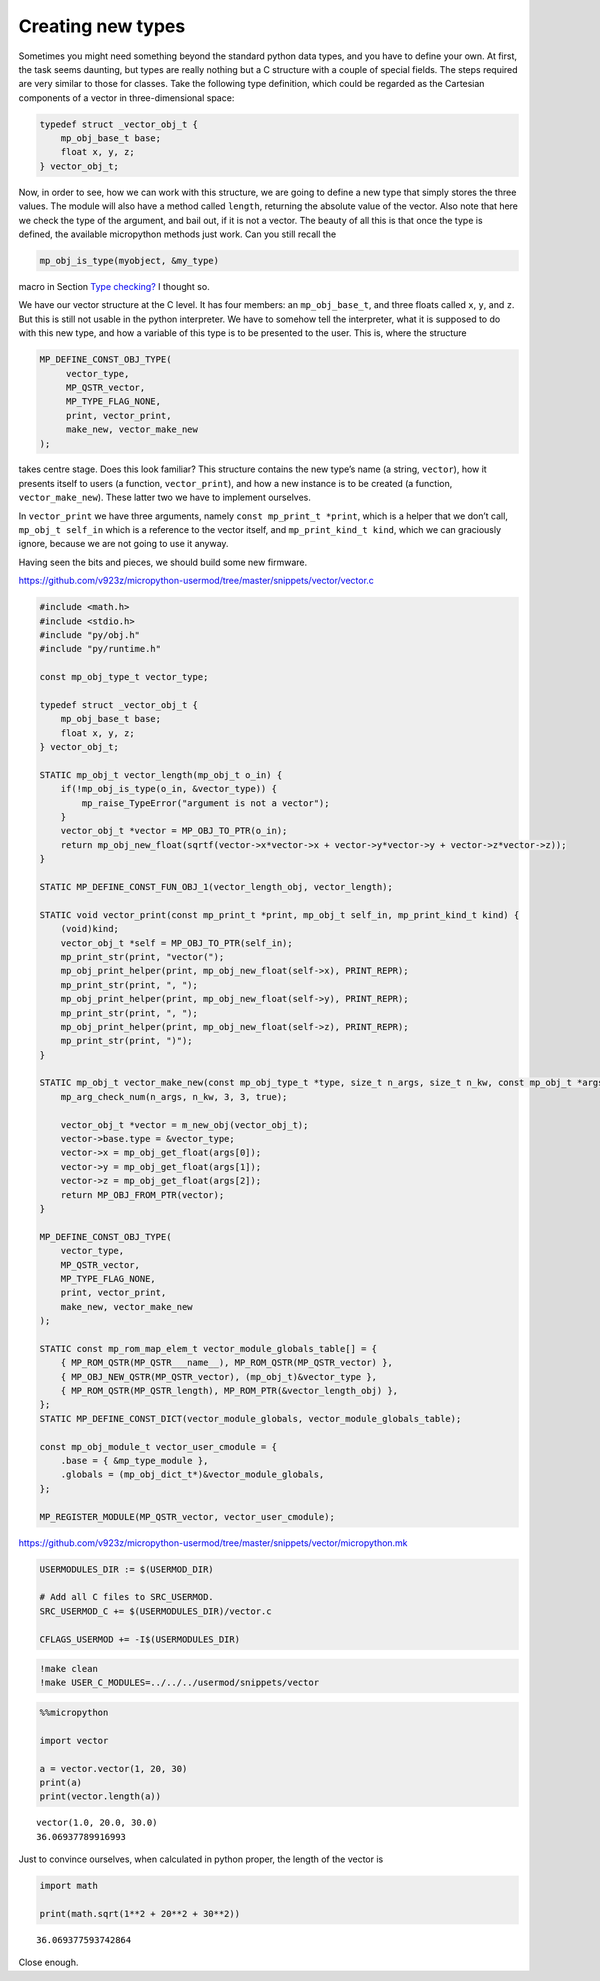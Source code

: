 Creating new types
==================

Sometimes you might need something beyond the standard python data
types, and you have to define your own. At first, the task seems
daunting, but types are really nothing but a C structure with a couple
of special fields. The steps required are very similar to those for
classes. Take the following type definition, which could be regarded as
the Cartesian components of a vector in three-dimensional space:

.. code:: c

   typedef struct _vector_obj_t {
       mp_obj_base_t base;
       float x, y, z;
   } vector_obj_t;

Now, in order to see, how we can work with this structure, we are going
to define a new type that simply stores the three values. The module
will also have a method called ``length``, returning the absolute value
of the vector. Also note that here we check the type of the argument,
and bail out, if it is not a vector. The beauty of all this is that once
the type is defined, the available micropython methods just work. Can
you still recall the

.. code:: c

   mp_obj_is_type(myobject, &my_type)

macro in Section `Type checking? <#Type-checking>`__ I thought so.

We have our vector structure at the C level. It has four members: an
``mp_obj_base_t``, and three floats called ``x``, ``y``, and ``z``. But
this is still not usable in the python interpreter. We have to somehow
tell the interpreter, what it is supposed to do with this new type, and
how a variable of this type is to be presented to the user. This is,
where the structure

.. code:: c

   MP_DEFINE_CONST_OBJ_TYPE(
        vector_type,
        MP_QSTR_vector,
        MP_TYPE_FLAG_NONE,
        print, vector_print,
        make_new, vector_make_new
   );

takes centre stage. Does this look familiar? This structure contains the
new type’s name (a string, ``vector``), how it presents itself to users
(a function, ``vector_print``), and how a new instance is to be created
(a function, ``vector_make_new``). These latter two we have to implement
ourselves.

In ``vector_print`` we have three arguments, namely
``const mp_print_t *print``, which is a helper that we don’t call,
``mp_obj_t self_in`` which is a reference to the vector itself, and
``mp_print_kind_t kind``, which we can graciously ignore, because we are
not going to use it anyway.

Having seen the bits and pieces, we should build some new firmware.

https://github.com/v923z/micropython-usermod/tree/master/snippets/vector/vector.c

.. code:: cpp
        
    
    #include <math.h>
    #include <stdio.h>
    #include "py/obj.h"
    #include "py/runtime.h"
    
    const mp_obj_type_t vector_type;
    
    typedef struct _vector_obj_t {
        mp_obj_base_t base;
        float x, y, z;
    } vector_obj_t;
    
    STATIC mp_obj_t vector_length(mp_obj_t o_in) {
        if(!mp_obj_is_type(o_in, &vector_type)) {
            mp_raise_TypeError("argument is not a vector");
        }
        vector_obj_t *vector = MP_OBJ_TO_PTR(o_in);
        return mp_obj_new_float(sqrtf(vector->x*vector->x + vector->y*vector->y + vector->z*vector->z));
    }
    
    STATIC MP_DEFINE_CONST_FUN_OBJ_1(vector_length_obj, vector_length);
    
    STATIC void vector_print(const mp_print_t *print, mp_obj_t self_in, mp_print_kind_t kind) {
        (void)kind;
        vector_obj_t *self = MP_OBJ_TO_PTR(self_in);
        mp_print_str(print, "vector(");
        mp_obj_print_helper(print, mp_obj_new_float(self->x), PRINT_REPR);
        mp_print_str(print, ", ");
        mp_obj_print_helper(print, mp_obj_new_float(self->y), PRINT_REPR);
        mp_print_str(print, ", ");
        mp_obj_print_helper(print, mp_obj_new_float(self->z), PRINT_REPR);
        mp_print_str(print, ")");
    }
    
    STATIC mp_obj_t vector_make_new(const mp_obj_type_t *type, size_t n_args, size_t n_kw, const mp_obj_t *args) {
        mp_arg_check_num(n_args, n_kw, 3, 3, true);
        
        vector_obj_t *vector = m_new_obj(vector_obj_t);
        vector->base.type = &vector_type;
        vector->x = mp_obj_get_float(args[0]);
        vector->y = mp_obj_get_float(args[1]);
        vector->z = mp_obj_get_float(args[2]);
        return MP_OBJ_FROM_PTR(vector);
    }
    
    MP_DEFINE_CONST_OBJ_TYPE(
        vector_type,
        MP_QSTR_vector,
        MP_TYPE_FLAG_NONE,
        print, vector_print,
        make_new, vector_make_new
    );
    
    STATIC const mp_rom_map_elem_t vector_module_globals_table[] = {
        { MP_ROM_QSTR(MP_QSTR___name__), MP_ROM_QSTR(MP_QSTR_vector) },
        { MP_OBJ_NEW_QSTR(MP_QSTR_vector), (mp_obj_t)&vector_type },
        { MP_ROM_QSTR(MP_QSTR_length), MP_ROM_PTR(&vector_length_obj) },
    };
    STATIC MP_DEFINE_CONST_DICT(vector_module_globals, vector_module_globals_table);
    
    const mp_obj_module_t vector_user_cmodule = {
        .base = { &mp_type_module },
        .globals = (mp_obj_dict_t*)&vector_module_globals,
    };
    
    MP_REGISTER_MODULE(MP_QSTR_vector, vector_user_cmodule);

https://github.com/v923z/micropython-usermod/tree/master/snippets/vector/micropython.mk

.. code:: make
        
    
    USERMODULES_DIR := $(USERMOD_DIR)
    
    # Add all C files to SRC_USERMOD.
    SRC_USERMOD_C += $(USERMODULES_DIR)/vector.c
    
    CFLAGS_USERMOD += -I$(USERMODULES_DIR)
.. code:: bash

    !make clean
    !make USER_C_MODULES=../../../usermod/snippets/vector
.. code ::
        
    %%micropython
    
    import vector
    
    a = vector.vector(1, 20, 30)
    print(a)
    print(vector.length(a))
.. parsed-literal::

    vector(1.0, 20.0, 30.0)
    36.06937789916993
    
    

Just to convince ourselves, when calculated in python proper, the length
of the vector is

.. code ::
        
    import math
    
    print(math.sqrt(1**2 + 20**2 + 30**2))
.. parsed-literal::

    36.069377593742864

Close enough.
